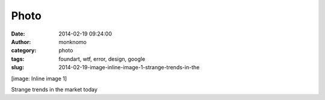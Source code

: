 Photo
#####
:date: 2014-02-19 09:24:00
:author: monknomo
:category: photo
:tags: foundart, wtf, error, design, google
:slug: 2014-02-19-image-inline-image-1-strange-trends-in-the

|image0|

[image: Inline image 1]

Strange trends in the market today

.. |image0| image:: http://24.media.tumblr.com/3caf6adcfd30ef637dfa19cb2a19628c/tumblr_n199s0lkR01r4lov5o1_1280.png
